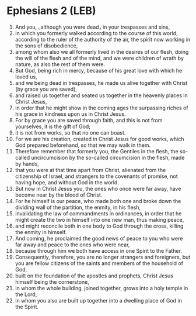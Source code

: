 * Ephesians 2 (LEB)
:PROPERTIES:
:ID: LEB/49-EPH02
:END:

1. And you, ⌞although you were dead⌟ in your trespasses and sins,
2. in which you formerly walked according to the course of this world, according to the ruler of the authority of the air, the spirit now working in the sons of disobedience,
3. among whom also we all formerly lived in the desires of our flesh, doing the will of the flesh and of the mind, and we were children of wrath by nature, as also the rest of them were.
4. But God, being rich in mercy, because of his great love with which he loved us,
5. and we being dead in trespasses, he made us alive together with Christ (by grace you are saved),
6. and raised us together and seated us together in the heavenly places in Christ Jesus,
7. in order that he might show in the coming ages the surpassing riches of his grace in kindness upon us in Christ Jesus.
8. For by grace you are saved through faith, and this is not from yourselves, it is the gift of God;
9. it is not from works, so that no one can boast.
10. For we are his creation, created in Christ Jesus for good works, which God prepared beforehand, so that we may walk in them.
11. Therefore remember that formerly you, the Gentiles in the flesh, the so-called uncircumcision by the so-called circumcision in the flesh, made by hands,
12. that you were at that time apart from Christ, alienated from the citizenship of Israel, and strangers to the covenants of promise, not having hope, and without God in the world.
13. But now in Christ Jesus you, the ones who once were far away, have become near by the blood of Christ.
14. For he himself is our peace, who made both one and broke down the dividing wall of the partition, the enmity, in his flesh,
15. invalidating the law of commandments in ordinances, in order that he might create the two in himself into one new man, thus making peace,
16. and might reconcile both in one body to God through the cross, killing the enmity in himself.
17. And coming, he proclaimed the good news of peace to you who were far away and peace to the ones who were near,
18. because through him we both have access in one Spirit to the Father.
19. Consequently, therefore, you are no longer strangers and foreigners, but you are fellow citizens of the saints and members of the household of God,
20. built on the foundation of the apostles and prophets, Christ Jesus himself being the cornerstone,
21. in whom the whole building, joined together, grows into a holy temple in the Lord,
22. in whom you also are built up together into a dwelling place of God in the Spirit.
